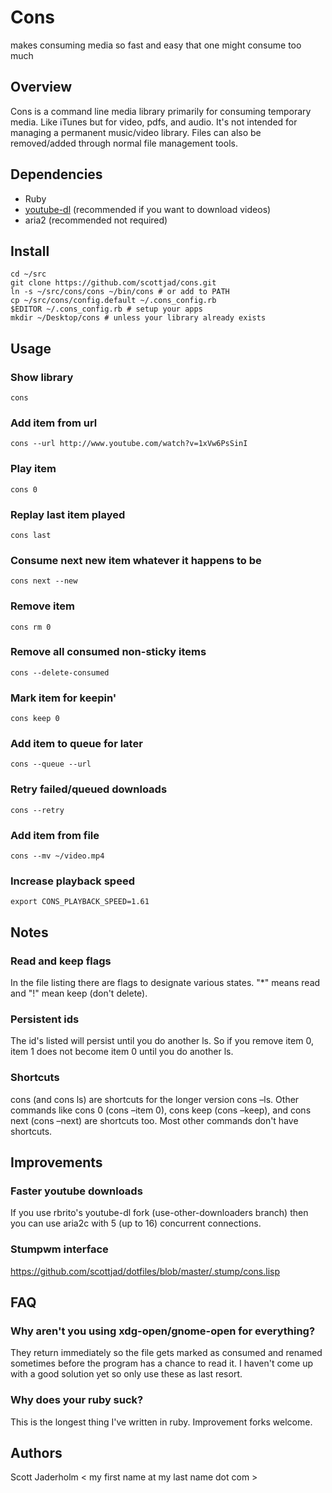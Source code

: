 * Cons
  makes consuming media so fast and easy that one might consume too much

** Overview
   Cons is a command line media library primarily for consuming temporary
   media. Like iTunes but for video, pdfs, and audio. It's not intended for
   managing a permanent music/video library. Files can also be removed/added
   through normal file management tools.

** Dependencies
   - Ruby
   - [[https://github.com/rg3/youtube-dl/][youtube-dl]] (recommended if you want to download videos)
   - aria2 (recommended not required)
     
** Install
   : cd ~/src
   : git clone https://github.com/scottjad/cons.git
   : ln -s ~/src/cons/cons ~/bin/cons # or add to PATH
   : cp ~/src/cons/config.default ~/.cons_config.rb
   : $EDITOR ~/.cons_config.rb # setup your apps
   : mkdir ~/Desktop/cons # unless your library already exists

** Usage
*** Show library
    : cons
*** Add item from url
    : cons --url http://www.youtube.com/watch?v=1xVw6PsSinI
*** Play item 
    : cons 0
*** Replay last item played
    : cons last
*** Consume next new item whatever it happens to be
    : cons next --new
*** Remove item
    : cons rm 0
*** Remove all consumed non-sticky items
    : cons --delete-consumed
*** Mark item for keepin'
    : cons keep 0
*** Add item to queue for later
    : cons --queue --url 
*** Retry failed/queued downloads
    : cons --retry
*** Add item from file
    : cons --mv ~/video.mp4
*** Increase playback speed
    : export CONS_PLAYBACK_SPEED=1.61
** Notes
*** Read and keep flags
    In the file listing there are flags to designate various states. "*" means
    read and "!" mean keep (don't delete).
*** Persistent ids
    The id's listed will persist until you do another ls. So if you remove item
    0, item 1 does not become item 0 until you do another ls.
*** Shortcuts
    cons (and cons ls) are shortcuts for the longer version cons --ls. Other
    commands like cons 0 (cons --item 0), cons keep (cons --keep), and cons
    next (cons --next) are shortcuts too. Most other commands don't have
    shortcuts.
    
** Improvements
*** Faster youtube downloads
    If you use rbrito's youtube-dl fork (use-other-downloaders branch) then you
    can use aria2c with 5 (up to 16) concurrent connections.
*** Stumpwm interface
    [[https://github.com/scottjad/dotfiles/blob/master/.stump/cons.lisp]]

** FAQ
*** Why aren't you using xdg-open/gnome-open for everything?
    They return immediately so the file gets marked as consumed and renamed
    sometimes before the program has a chance to read it. I haven't come up
    with a good solution yet so only use these as last resort.

*** Why does your ruby suck?
    This is the longest thing I've written in ruby. Improvement forks welcome.
    
** Authors
   Scott Jaderholm < my first name at my last name dot com >
